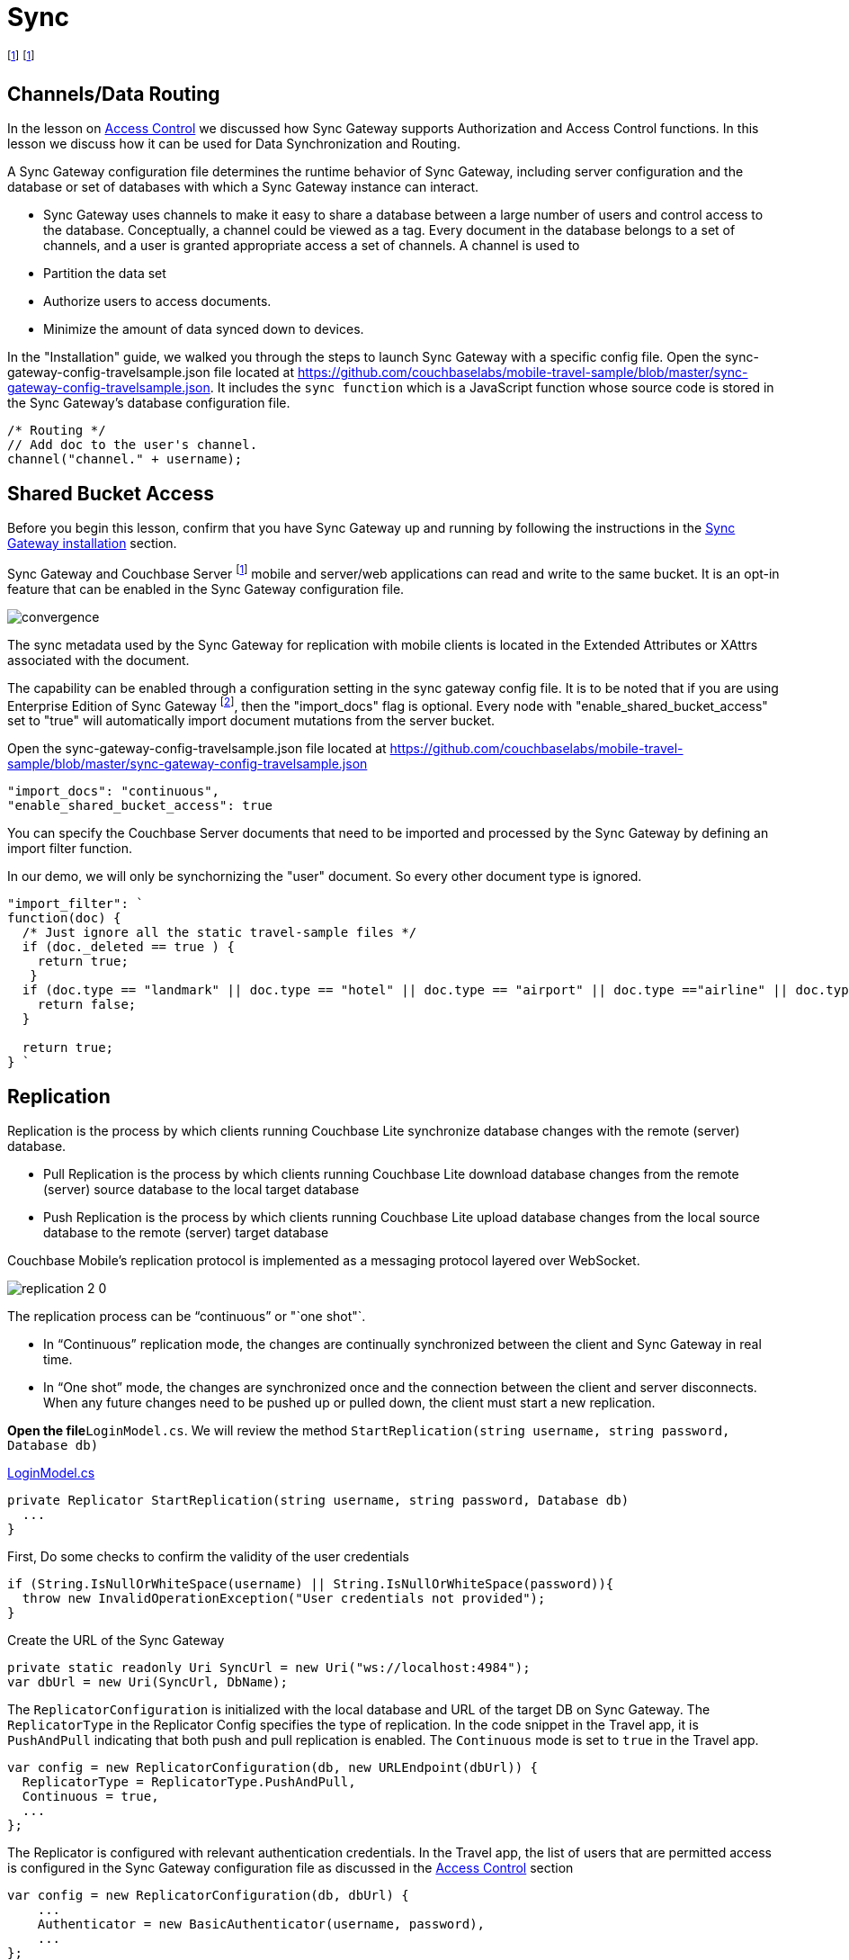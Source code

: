 = Sync
:page-toclevels: 2@

:param-module: csharp
:param-language: {param-module}

:fnuwp: footnote:uwp[The screen capture is for UWP version of the app.]
:fnsgwcbs: footnote:fnsgwcbs[1.5+/5.0+]
:fnref_uwp: footnote:uwp[]

{fnuwp}
{fnsgwcbs}


[#_channelsdata_routing]
== Channels/Data Routing


In the lesson on
xref:{param-module}/develop/security.adoc#access-control[Access Control]
we discussed how Sync Gateway supports Authorization and Access Control functions.
In this lesson we discuss how it can be used for Data Synchronization and Routing.

A Sync Gateway configuration file determines the runtime behavior of Sync Gateway, including server configuration and the database or set of databases with which a Sync Gateway instance can interact.

* Sync Gateway uses channels to make it easy to share a database between a large number of users and control access to the database. Conceptually, a channel could be viewed as a tag.
Every document in the database belongs to a set of channels, and a user is granted appropriate access a set of channels.
A channel is used to

* Partition the data set

* Authorize users to access documents.

* Minimize the amount of data synced down to devices.

In the "Installation" guide, we walked you through the steps to launch Sync Gateway with a specific config file.
Open the sync-gateway-config-travelsample.json file located at
https://github.com/couchbaselabs/mobile-travel-sample/blob/master/sync-gateway-config-travelsample.json.
It includes the `sync function` which is a JavaScript function whose source code is stored in the Sync Gateway's database configuration file.

[source,javascript]
----
/* Routing */
// Add doc to the user's channel.
channel("channel." + username);
----


== Shared Bucket Access


Before you begin this lesson, confirm that you have Sync Gateway up and running by following the instructions in the
xref:{param-module}/installation/index.adoc[Sync Gateway installation]
section.

Sync Gateway and Couchbase Server {fnsgwcbs} mobile and server/web applications can read and write to the same bucket.
It is an opt-in feature that can be enabled in the Sync Gateway configuration file.

image::convergence.png[]

The sync metadata used by the Sync Gateway for replication with mobile clients is located in the Extended Attributes or XAttrs associated with the document.

The capability can be enabled through a configuration setting in the sync gateway config file.
It is to be noted that if you are using Enterprise Edition of Sync Gateway footnote:[2.7+], then the "import_docs" flag is optional.
Every node with "enable_shared_bucket_access" set to "true" will automatically import document mutations from the server bucket.

Open the sync-gateway-config-travelsample.json file located at
https://github.com/couchbaselabs/mobile-travel-sample/blob/master/sync-gateway-config-travelsample.json

[source,javascript]
----
"import_docs": "continuous",
"enable_shared_bucket_access": true
----

You can specify the Couchbase Server documents that need to be imported and processed by the Sync Gateway by defining an import filter function.

In our demo, we will only be synchornizing the "user" document.
So every other document type is ignored.

[source,javascript]
----

"import_filter": `
function(doc) {
  /* Just ignore all the static travel-sample files */
  if (doc._deleted == true ) {
    return true;
   }
  if (doc.type == "landmark" || doc.type == "hotel" || doc.type == "airport" || doc.type =="airline" || doc.type == "route") {
    return false;
  }

  return true;
} `
----

== Replication

Replication is the process by which clients running Couchbase Lite synchronize database changes with the remote (server) database.

* Pull Replication is the process by which clients running Couchbase Lite download database changes from the remote (server) source database to the local target database
* Push Replication is the process by which clients running Couchbase Lite upload database changes from the local source database to the remote (server) target database

Couchbase Mobile's replication protocol is implemented as a messaging protocol layered over WebSocket.

image::replication-2-0.png[]

The replication process can be "`continuous`" or "`one shot"`.

* In "`Continuous`" replication mode, the changes are continually synchronized between the client and Sync Gateway in real time.
* In "`One shot`" mode, the changes are synchronized once and the connection between the client and server disconnects. When any future changes need to be pushed up or pulled down, the client must start a new replication.

*Open the file*``LoginModel.cs``.
We will review the method `StartReplication(string username, string password, Database db)`

https://github.com/couchbaselabs/mobile-travel-sample/blob/master/dotnet/TravelSample/TravelSample.Core/Models/LoginModel.cs#L103[LoginModel.cs]

[source, {param-language}]
----

private Replicator StartReplication(string username, string password, Database db)
  ...
}
----

First, Do some checks to confirm the validity of the user credentials

[source, {param-language}]
----

if (String.IsNullOrWhiteSpace(username) || String.IsNullOrWhiteSpace(password)){
  throw new InvalidOperationException("User credentials not provided");
}
----

Create the URL of the Sync Gateway

[source, {param-language}]
----

private static readonly Uri SyncUrl = new Uri("ws://localhost:4984");
var dbUrl = new Uri(SyncUrl, DbName);
----

The `ReplicatorConfiguration` is initialized with the local database and URL of the target DB on Sync Gateway.
The `ReplicatorType` in the Replicator Config specifies the type of replication.
In the code snippet in the Travel app, it is `PushAndPull` indicating that both push and pull replication is enabled.
The `Continuous` mode is set to `true` in the Travel app.

[source, {param-language}]
----

var config = new ReplicatorConfiguration(db, new URLEndpoint(dbUrl)) {
  ReplicatorType = ReplicatorType.PushAndPull,
  Continuous = true,
  ...
};
----

The Replicator is configured with relevant authentication credentials.
In the Travel app, the list of users that are permitted access is configured in the Sync Gateway configuration file as discussed in the link:/develop/csharp#/2/2/1[Access
    Control] section

[source, {param-language}]
----

var config = new ReplicatorConfiguration(db, dbUrl) {
    ...
    Authenticator = new BasicAuthenticator(username, password),
    ...
};
----

The Replicator is configured to only pull from current user's channels.
The list of channels that the user has access to is defined in the Sync Gateway configuration file as discussed in the link:/develop/csharp#/2/3/0[Channels/ Data Routing] section

[source, {param-language}]
----

var config = new ReplicatorConfiguration(db, dbUrl) {
    ...
    Channels = new[] {$"channel.{username}"}
};
----

The Replicator is initialized with the specified configuration

[source, {param-language}]
----

var repl = new Replicator(config);
----

A change listener callback block is registered to listen for replication changes.
Every time, there is a push or pull change, the callback is invoked.

[source, {param-language}]
----

repl.AddChangeListener((sender, args) =>
{
  var s = args.Status;
  Debug.WriteLine(
      $"PushPull Replicator: {s.Progress.Completed}/{s.Progress.Total}, error {s.Error?.Message ?? "<none>"}, activity = {s.Activity}");

});
----

Start the Replication

[source, {param-language}]
----

repl.Start();
----

=== Try Push Replication

.Try it out (Mobile App)
****
. Log into the Travel Sample Mobile app as "`demo`" user and password as "`password`"

. Tap on "+" button to make a flight reservation

. Leave the default airport in the "`From`" field

. Leave the default airport in the "To" field

. Enter From and/or Return Dates

. Tap "lookup" button

. From list of flights, select the first flight listing

. Select "`Confirm Booking`" -- see: <<fig-net-pushrepl>>

****

[#fig-net-pushrepl]
.Book a Flight {fnuwp}
image:uwp_push_replication.gif[]

* Access the Travel Sample Python Web app. The URL would be http://localhost:8080. If you did cloud based install, please replace `localhost` in the URL with the IP Address of the cloud instance of the web app.
* Log into the web app as "`demo`" user with password as "`password`"
* Use the "Booked" tab to  navigate to the list of booked flights
* Confirm that you see the flight that you reserved via the mobile app in your list of flights in the web app

image::travel-app-push.gif[]


=== Try it out (Pull Replication)

.Try it out (Web App)
****

. Access the Travel Sample Python Web app.
The URL would be http://localhost:8080.
If you did cloud based install, please replace `localhost` in the URL with the IP Address of the cloud instance of the web app.

. Log into the web app as "`demo`" user with password as "`password`"

. Make a flight reservation by clicking the "Flights" tab

. Enter “From” airport as "Seattle" and select the airport from drop down menu.

. Enter “To” airport as "San Francisco" and select the airport from drop down menu.

. Enter From and Return Travel Dates

. Click on "Search" button

. From list of flights, select the first flight listing by clicking on the corresponding "Add to Basket" button

. Confirm the booking by clicking on the "Basket" tab to view the flight selections and then click on the "`Buy`" button

. The "Booked" tab should show the confirmed flight reservations

. If you are not already logged into the mobile app, Log into the Travel Sample Mobile app as “demo” user and password as “password”

. Confirm that you see the flight that you reserved via the web app in your list of flights in the mobile app
****


[#fig-net-pullrepl]
.Book a Flight {fnref_uwp}
image::travel-app-pull.gif[]

